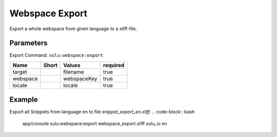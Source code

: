 Webspace Export
===============

Export a whole webspace from given language to a xliff-file.

Parameters
----------

Export Command: ``sulu:webspace:export``

================ ================= ==================== ====================
 Name             Short             Values               required
================ ================= ==================== ====================
 target                             filename             true
 webspace                           webspaceKey          true
 locale                             locale               true
================ ================= ==================== ====================

Example
-------

Export all Snippets from language en to file `snippet_export_en.xliff`.
.. code-block:: bash
    app/console sulu:webspace:export webspace_export.xliff sulu_io en
